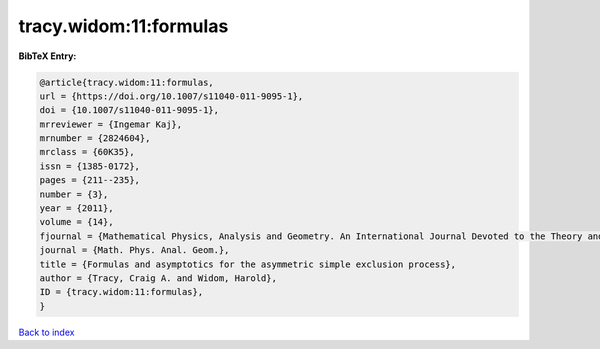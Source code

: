 tracy.widom:11:formulas
=======================

.. :cite:t:`tracy.widom:11:formulas`

.. bibliography:: ../../All.bib

**BibTeX Entry:**

.. code-block:: bibtex

   @article{tracy.widom:11:formulas,
   url = {https://doi.org/10.1007/s11040-011-9095-1},
   doi = {10.1007/s11040-011-9095-1},
   mrreviewer = {Ingemar Kaj},
   mrnumber = {2824604},
   mrclass = {60K35},
   issn = {1385-0172},
   pages = {211--235},
   number = {3},
   year = {2011},
   volume = {14},
   fjournal = {Mathematical Physics, Analysis and Geometry. An International Journal Devoted to the Theory and Applications of Analysis and Geometry to Physics},
   journal = {Math. Phys. Anal. Geom.},
   title = {Formulas and asymptotics for the asymmetric simple exclusion process},
   author = {Tracy, Craig A. and Widom, Harold},
   ID = {tracy.widom:11:formulas},
   }

`Back to index <../index>`_
